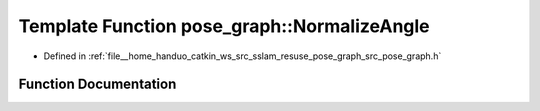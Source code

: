 .. _exhale_function_namespacepose__graph_1a7774ae7dbf309225b73dd05f57a85aa2:

Template Function pose_graph::NormalizeAngle
============================================

- Defined in :ref:`file__home_handuo_catkin_ws_src_sslam_resuse_pose_graph_src_pose_graph.h`


Function Documentation
----------------------


.. doxygenfunction:: pose_graph::NormalizeAngle(const T&)
